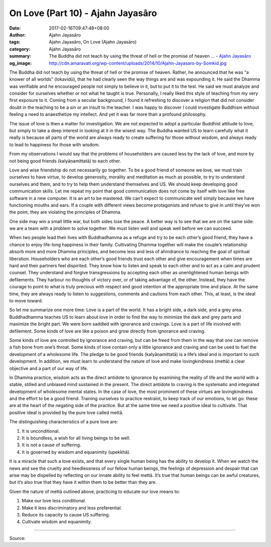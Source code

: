 On Love (Part 10) - Ajahn Jayasāro
##################################

:date: 2017-02-16T09:47:48+08:00
:author: Ajahn Jayasāro
:tags: Ajahn Jayasāro, On Love (Ajahn Jayasāro)
:category: Ajahn Jayasāro
:summary: The Buddha did not teach by using the threat of hell or the promise of heaven ...
          - `Ajahn Jayasāro`_
:og_image: http://cdn.amaravati.org/wp-content/uploads/2014/10/Ajahn-Jayasaro-by-Somkid.jpg


The Buddha did not teach by using the threat of hell or the promise of heaven. Rather, he announced that he was “a knower of all worlds” (lokavidū), that he had clearly seen the way things are and was expounding it. He said the Dhamma was verifiable and he encouraged people not simply to believe in it, but to put it to the test. He said we must analyze and consider for ourselves whether or not what he taught is true. Personally, I really liked this style of teaching from my very first exposure to it. Coming from a secular background, I found it refreshing to discover a religion that did not consider doubt in the teaching to be a sin or an insult to the teacher. I was happy to discover I could investigate Buddhism without feeling a need to anaesthetize my intellect. And yet it was far more than a profound philosophy.

The issue of love is then a matter for investigation. We are not expected to adopt a particular Buddhist attitude to love, but simply to take a deep interest in looking at it in the wisest way. The Buddha wanted US to learn carefully what it really is because all parts of the world are always ready to create suffering for those without wisdom, and always ready to lead to happiness for those with wisdom.

From my observations I would say that the problems of householders are caused less by the lack of love, and more by not being good friends (kalyāṇamittatā) to each other.

Love and wise friendship do not necessarily go together. To be a good friend of someone we love, we must train ourselves to have virtue, to develop generosity, morality and meditation as much as possible, to try to understand ourselves and them, and to try to help them understand themselves and US. We should keep developing good communication skills. Let me repeat my point that good communication does not come by itself with love like free software in a new computer. It is an art to be mastered. We can’t expect to communicate well simply because we have functioning mouths and ears. If a couple with different views become protagonists and refuse to give in until they’ve won the point, they are violating the principles of Dhamma.

One side may win a small little war, but both sides lose the peace. A better way is to see that we are on the same side: we are a team with a problem to solve together. We must listen well and speak well before we can succeed.

When two people lead their lives with Buddhadhamma as a refuge and try to be each other’s good friend, they have a chance to enjoy life-long happiness in their family. Cultivating Dhamma together will make the couple’s relationship absorb more and more Dhamma principles, and become less and less of ahindrance to reaching the goal of spiritual liberation. Householders who are each other’s good friends trust each other and give encouragement when times are hard and their partners feel dispirited. They know how to listen and speak to each other and to act as a calm and prudent counsel. They understand and forgive transgressions by accepting each other as unenlightened human beings with defilements. They harbour no thoughts of victory over, or of taking advantage of, the other. Instead, they have the courage to point to what is truly precious with respect and good intention at the appropriate time and place. At the same time, they are always ready to listen to suggestions, comments and cautions from each other. This, at least, is the ideal to move toward.

So let me summarize one more time: Love is a part of the world. It has a bright side, a dark side, and a grey area. Buddhadhamma teaches US to learn about love in order to find the way to minimize the dark and grey parts and maximize the bright part. We were born saddled with ignorance and cravings. Love is a part of life involved with defilement. Some kinds of love are like a poison and grow directly from ignorance and craving.

Some kinds of love are controlled by ignorance and craving, but can be freed from them in the way that one can remove a fish bone from one’s throat. Some kinds of love contain only a little ignorance and craving and can be used to fuel the development of a wholesome life. The pledge to be good friends (kalyāṇamittatā) is a life’s ideal and is important to such development. In addition, we must learn to understand the nature of love and make lovingkindness (mettā) a clear objective and a part of our way of life.

In Dhamma practice, wisdom acts as the direct antidote to ignorance by examining the reality of life and the world with a stable, stilled and unbiased mind sustained in the present. The direct antidote to craving is the systematic and integrated development of wholesome mental states. In the case of love, the most prominent of these virtues are lovingkindness and the effort to be a good friend. Training ourselves to practice restraint, to keep track of our emotions, to let go: these are at the heart of the negating side of the practice. But at the same time we need a positive ideal to cultivate. That positive ideal is provided by the pure love called mettā.

The distinguishing characteristics of a pure love are:

1. It is unconditional.
2. It is boundless, a wish for all living beings to be well.
3. It is not a cause of suffering.
4. It is governed by wisdom and equanimity (upekkhā).

It is a miracle that such a love exists, and that every single human being has the ability to develop it. When we watch the news and see the cruelty and heedlessness of our fellow human beings, the feelings of depression and despair that can arise may be dispelled by reflecting on our innate ability to feel mettā. It’s true that human beings can be awful creatures, but it’s also true that they have it within them to be better than they are.

Given the nature of mettā outlined above, practicing to educate our love means to:

1. Make our love less conditional.
2. Make it less discriminatory and less preferential.
3. Reduce its capacity to cause US suffering.
4. Cultivate wisdom and equanimity.

.. image:: https://scontent-tpe1-1.xx.fbcdn.net/v/t1.0-9/16729090_912323785570528_5385705950290800579_n.jpg?oh=ef2643f0abe593e72b0832cbc83d7b7b&oe=592EB5FD
   :align: center
   :alt: On Love (Part 10)

----

Source:

.. raw:: html

  <iframe src="https://www.facebook.com/plugins/post.php?href=https%3A%2F%2Fwww.facebook.com%2Fpermalink.php%3Fstory_fbid%3D912323785570528%26id%3D182989118504002&width=500" width="500" height="569" style="border:none;overflow:hidden" scrolling="no" frameborder="0" allowTransparency="true"></iframe>

.. _Ajahn Jayasāro: http://www.amaravati.org/biographies/ajahn-jayasaro/
